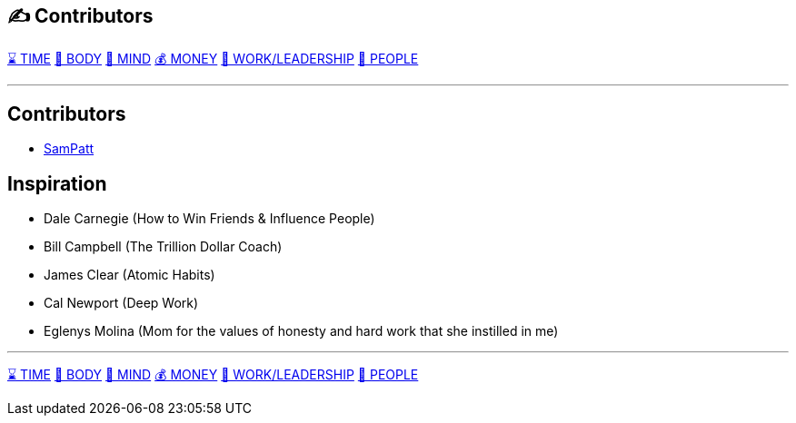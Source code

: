 == ✍️ Contributors
xref:time.asciidoc[⌛ TIME] xref:body.asciidoc[💪 BODY] xref:mind.asciidoc[🧠 MIND] xref:money.asciidoc[💰 MONEY] xref:work.asciidoc[💼 WORK/LEADERSHIP] xref:people.asciidoc[🤝 PEOPLE]

'''

== Contributors
 - https://github.com/SamPatt[SamPatt]

== Inspiration

 - Dale Carnegie (How to Win Friends & Influence People)
 - Bill Campbell (The Trillion Dollar Coach)
 - James Clear (Atomic Habits)
 - Cal Newport (Deep Work)
 - Eglenys Molina (Mom for the values of honesty and hard work that she instilled in me)

'''

xref:time.asciidoc[⌛ TIME] xref:body.asciidoc[💪 BODY] xref:mind.asciidoc[🧠 MIND] xref:money.asciidoc[💰 MONEY] xref:work.asciidoc[💼 WORK/LEADERSHIP] xref:people.asciidoc[🤝 PEOPLE]

